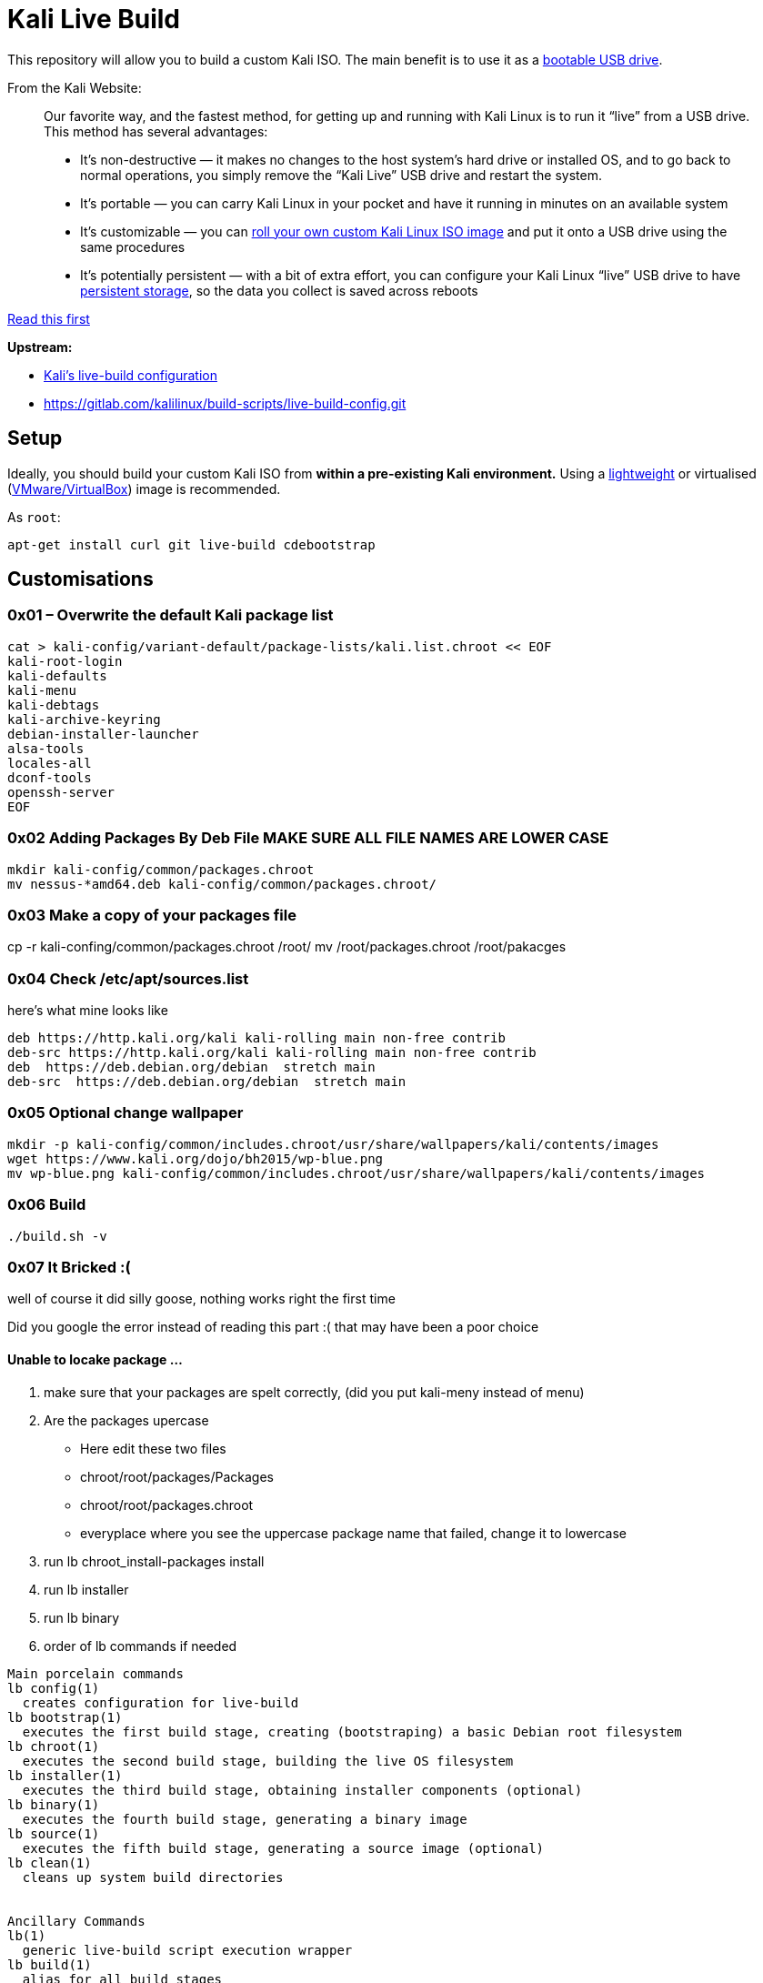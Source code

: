 = Kali Live Build

This repository will allow you to build a custom Kali ISO. The main benefit is to use it as a https://docs.kali.org/downloading/kali-linux-live-usb-install[bootable USB drive].

From the Kali Website:

____
Our favorite way, and the fastest method, for getting up and running with Kali Linux is to run it “live” from a USB drive. This method has several advantages:

* It’s non-destructive — it makes no changes to the host system’s hard drive or installed OS, and to go back to normal operations, you simply remove the “Kali Live” USB drive and restart the system.
* It’s portable — you can carry Kali Linux in your pocket and have it running in minutes on an available system
* It’s customizable — you can https://docs.kali.org/?p=52[roll your own custom Kali Linux ISO image] and put it onto a USB drive using the same procedures
* It’s potentially persistent — with a bit of extra effort, you can configure your Kali Linux “live” USB drive to have https://docs.kali.org/?p=4902[persistent storage], so the data you collect is saved across reboots
____

https://docs.kali.org/development/live-build-a-custom-kali-iso[Read this first]

*Upstream:*

* http://git.kali.org/gitweb/?p=live-build-config.git;a=summary[Kali's live-build configuration]
* https://gitlab.com/kalilinux/build-scripts/live-build-config.git

== Setup

Ideally, you should build your custom Kali ISO from *within a pre-existing Kali environment.* Using a https://www.kali.org/downloads/[lightweight] or virtualised (https://www.offensive-security.com/kali-linux-vm-vmware-virtualbox-hyperv-image-download/[VMware/VirtualBox]) image is recommended.

As `root`:

----
apt-get install curl git live-build cdebootstrap
----




== Customisations
=== 0x01 – Overwrite the default Kali package list
``` 
cat > kali-config/variant-default/package-lists/kali.list.chroot << EOF
kali-root-login
kali-defaults
kali-menu
kali-debtags
kali-archive-keyring
debian-installer-launcher
alsa-tools
locales-all
dconf-tools
openssh-server
EOF 
```
=== 0x02 Adding Packages By Deb File MAKE SURE ALL FILE NAMES ARE LOWER CASE
```
mkdir kali-config/common/packages.chroot
mv nessus-*amd64.deb kali-config/common/packages.chroot/
```

=== 0x03 Make a copy of your packages file
cp -r kali-confing/common/packages.chroot /root/
mv /root/packages.chroot /root/pakacges

=== 0x04 Check /etc/apt/sources.list
here's what mine looks like
```
deb https://http.kali.org/kali kali-rolling main non-free contrib
deb-src https://http.kali.org/kali kali-rolling main non-free contrib
deb  https://deb.debian.org/debian  stretch main
deb-src  https://deb.debian.org/debian  stretch main
```

=== 0x05 Optional change wallpaper
```
mkdir -p kali-config/common/includes.chroot/usr/share/wallpapers/kali/contents/images
wget https://www.kali.org/dojo/bh2015/wp-blue.png
mv wp-blue.png kali-config/common/includes.chroot/usr/share/wallpapers/kali/contents/images
```

=== 0x06 Build
```
./build.sh -v
```
=== 0x07 It Bricked :(

well of course it did silly goose, nothing works right the first time  

Did you google the error instead of reading this part :( that may have been a poor choice 

==== Unable to locake package ...

1. make sure that your packages are spelt correctly, (did you put kali-meny instead of menu)
2. Are the packages upercase
  * Here edit these two files
  * chroot/root/packages/Packages
  * chroot/root/packages.chroot
  * everyplace where you see the uppercase package name that failed, change it to lowercase
3. run lb chroot_install-packages install
4. run lb installer
5. run lb binary
4. order of lb commands if needed
```
Main porcelain commands
lb config(1)
  creates configuration for live-build
lb bootstrap(1)
  executes the first build stage, creating (bootstraping) a basic Debian root filesystem
lb chroot(1)
  executes the second build stage, building the live OS filesystem
lb installer(1)
  executes the third build stage, obtaining installer components (optional)
lb binary(1)
  executes the fourth build stage, generating a binary image
lb source(1)
  executes the fifth build stage, generating a source image (optional)
lb clean(1)
  cleans up system build directories


Ancillary Commands
lb(1)
  generic live-build script execution wrapper
lb build(1)
  alias for all build stages
```
  
== 0x08 Writing to Disk
install k3b

insert blank disk

project > add files > images/*.iso > write to disk
== References

* https://docs.kali.org/kali-dojo/02-mastering-live-build
* https://github.com/prateepb/kali-live-build

